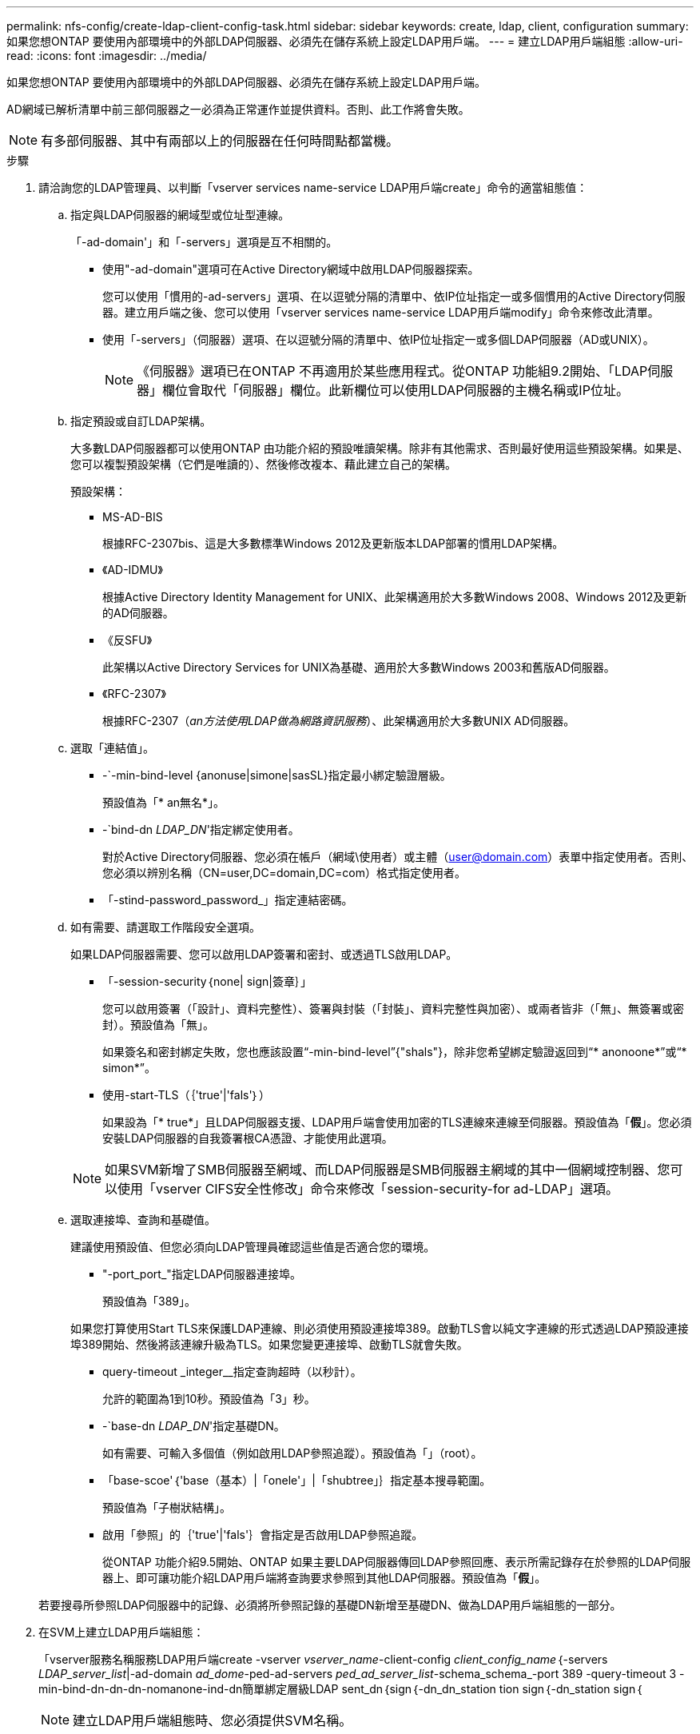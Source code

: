 ---
permalink: nfs-config/create-ldap-client-config-task.html 
sidebar: sidebar 
keywords: create, ldap, client, configuration 
summary: 如果您想ONTAP 要使用內部環境中的外部LDAP伺服器、必須先在儲存系統上設定LDAP用戶端。 
---
= 建立LDAP用戶端組態
:allow-uri-read: 
:icons: font
:imagesdir: ../media/


[role="lead"]
如果您想ONTAP 要使用內部環境中的外部LDAP伺服器、必須先在儲存系統上設定LDAP用戶端。

AD網域已解析清單中前三部伺服器之一必須為正常運作並提供資料。否則、此工作將會失敗。

[NOTE]
====
有多部伺服器、其中有兩部以上的伺服器在任何時間點都當機。

====
.步驟
. 請洽詢您的LDAP管理員、以判斷「vserver services name-service LDAP用戶端create」命令的適當組態值：
+
.. 指定與LDAP伺服器的網域型或位址型連線。
+
「-ad-domain'」和「-servers」選項是互不相關的。

+
*** 使用"-ad-domain"選項可在Active Directory網域中啟用LDAP伺服器探索。
+
您可以使用「慣用的-ad-servers」選項、在以逗號分隔的清單中、依IP位址指定一或多個慣用的Active Directory伺服器。建立用戶端之後、您可以使用「vserver services name-service LDAP用戶端modify」命令來修改此清單。

*** 使用「-servers」（伺服器）選項、在以逗號分隔的清單中、依IP位址指定一或多個LDAP伺服器（AD或UNIX）。
+
[NOTE]
====
《伺服器》選項已在ONTAP 不再適用於某些應用程式。從ONTAP 功能組9.2開始、「LDAP伺服器」欄位會取代「伺服器」欄位。此新欄位可以使用LDAP伺服器的主機名稱或IP位址。

====


.. 指定預設或自訂LDAP架構。
+
大多數LDAP伺服器都可以使用ONTAP 由功能介紹的預設唯讀架構。除非有其他需求、否則最好使用這些預設架構。如果是、您可以複製預設架構（它們是唯讀的）、然後修改複本、藉此建立自己的架構。

+
預設架構：

+
*** MS-AD-BIS
+
根據RFC-2307bis、這是大多數標準Windows 2012及更新版本LDAP部署的慣用LDAP架構。

*** 《AD-IDMU》
+
根據Active Directory Identity Management for UNIX、此架構適用於大多數Windows 2008、Windows 2012及更新的AD伺服器。

*** 《反SFU》
+
此架構以Active Directory Services for UNIX為基礎、適用於大多數Windows 2003和舊版AD伺服器。

*** 《RFC-2307》
+
根據RFC-2307（_an方法使用LDAP做為網路資訊服務_）、此架構適用於大多數UNIX AD伺服器。



.. 選取「連結值」。
+
*** -`-min-bind-level {anonuse|simone|sasSL}指定最小綁定驗證層級。
+
預設值為「* an無名*」。

*** -`bind-dn _LDAP_DN_'指定綁定使用者。
+
對於Active Directory伺服器、您必須在帳戶（網域\使用者）或主體（user@domain.com）表單中指定使用者。否則、您必須以辨別名稱（CN=user,DC=domain,DC=com）格式指定使用者。

*** 「-stind-password_password_」指定連結密碼。


.. 如有需要、請選取工作階段安全選項。
+
如果LDAP伺服器需要、您可以啟用LDAP簽署和密封、或透過TLS啟用LDAP。

+
*** 「-session-security｛none| sign|簽章｝」
+
您可以啟用簽署（「設計」、資料完整性）、簽署與封裝（「封裝」、資料完整性與加密）、或兩者皆非（「無」、無簽署或密封）。預設值為「無」。

+
如果簽名和密封綁定失敗，您也應該設置“-min-bind-level”{"shals"}，除非您希望綁定驗證返回到“* anonoone*”或“* simon*”。

*** 使用-start-TLS（｛'true'|'fals'｝）
+
如果設為「* true*」且LDAP伺服器支援、LDAP用戶端會使用加密的TLS連線來連線至伺服器。預設值為「*假*」。您必須安裝LDAP伺服器的自我簽署根CA憑證、才能使用此選項。

+
[NOTE]
====
如果SVM新增了SMB伺服器至網域、而LDAP伺服器是SMB伺服器主網域的其中一個網域控制器、您可以使用「vserver CIFS安全性修改」命令來修改「session-security-for ad-LDAP」選項。

====


.. 選取連接埠、查詢和基礎值。
+
建議使用預設值、但您必須向LDAP管理員確認這些值是否適合您的環境。

+
*** "-port_port_"指定LDAP伺服器連接埠。
+
預設值為「389」。

+
如果您打算使用Start TLS來保護LDAP連線、則必須使用預設連接埠389。啟動TLS會以純文字連線的形式透過LDAP預設連接埠389開始、然後將該連線升級為TLS。如果您變更連接埠、啟動TLS就會失敗。

*** query-timeout _integer__指定查詢超時（以秒計）。
+
允許的範圍為1到10秒。預設值為「3」秒。

*** -`base-dn _LDAP_DN_'指定基礎DN。
+
如有需要、可輸入多個值（例如啟用LDAP參照追蹤）。預設值為「」（root）。

*** 「base-scoe'｛'base（基本）|「onele'」|「shubtree」｝指定基本搜尋範圍。
+
預設值為「子樹狀結構」。

*** 啟用「參照」的｛'true'|'fals'｝會指定是否啟用LDAP參照追蹤。
+
從ONTAP 功能介紹9.5開始、ONTAP 如果主要LDAP伺服器傳回LDAP參照回應、表示所需記錄存在於參照的LDAP伺服器上、即可讓功能介紹LDAP用戶端將查詢要求參照到其他LDAP伺服器。預設值為「*假*」。

+
若要搜尋所參照LDAP伺服器中的記錄、必須將所參照記錄的基礎DN新增至基礎DN、做為LDAP用戶端組態的一部分。





. 在SVM上建立LDAP用戶端組態：
+
「vserver服務名稱服務LDAP用戶端create -vserver _vserver_name_-client-config _client_config_name_｛-servers _LDAP_server_list_|-ad-domain _ad_dome_-ped-ad-servers _ped_ad_server_list_-schema_schema_-port 389 -query-timeout 3 -min-bind-dn-dn-dn-nomanone-ind-dn簡單綁定層級LDAP sent_dn｛sign｛-dn_dn_station tion sign｛-dn_station sign｛

+
[NOTE]
====
建立LDAP用戶端組態時、您必須提供SVM名稱。

====
. 確認LDAP用戶端組態已成功建立：
+
「Vserver服務名稱服務LDAP用戶端show -client-config client_config_name」



下列命令會建立名為LDAP1的新LDAP用戶端組態、以供SVM VS1與Active Directory伺服器搭配使用以用於LDAP：

[listing]
----
cluster1::> vserver services name-service ldap client create -vserver vs1 -client-config ldapclient1 –ad-domain addomain.example.com -schema AD-SFU -port 389 -query-timeout 3 -min-bind-level simple -base-dn DC=addomain,DC=example,DC=com -base-scope subtree -preferred-ad-servers 172.17.32.100
----
下列命令會建立名為LDAP1的新LDAP用戶端組態、以供SVM VS1與Active Directory伺服器搭配使用、以用於需要簽署和密封的LDAP：

[listing]
----
cluster1::> vserver services name-service ldap client create -vserver vs1 -client-config ldapclient1 –ad-domain addomain.example.com -schema AD-SFU -port 389 -query-timeout 3 -min-bind-level sasl -base-dn DC=addomain,DC=example,DC=com -base-scope subtree -preferred-ad-servers 172.17.32.100 -session-security seal
----
下列命令會建立名為LDAP1的新LDAP用戶端組態、以供SVM VS1與Active Directory伺服器搭配使用、以用於需要LDAP參照追蹤的LDAP：

[listing]
----
cluster1::> vserver services name-service ldap client create -vserver vs1 -client-config ldapclient1 –ad-domain addomain.example.com -schema AD-SFU -port 389 -query-timeout 3 -min-bind-level sasl -base-dn "DC=adbasedomain,DC=example1,DC=com; DC=adrefdomain,DC=example2,DC=com" -base-scope subtree -preferred-ad-servers 172.17.32.100 -referral-enabled true
----
下列命令會指定基礎DN、針對SVM VS1修改名為LDAP1的LDAP用戶端組態：

[listing]
----
cluster1::> vserver services name-service ldap client modify -vserver vs1 -client-config ldap1 -base-dn CN=Users,DC=addomain,DC=example,DC=com
----
下列命令會啟用參照追蹤功能、針對SVM VS1修改名為LDAP1的LDAP用戶端組態：

[listing]
----
cluster1::> vserver services name-service ldap client modify -vserver vs1 -client-config ldap1 -base-dn "DC=adbasedomain,DC=example1,DC=com; DC=adrefdomain,DC=example2,DC=com"  -referral-enabled true
----